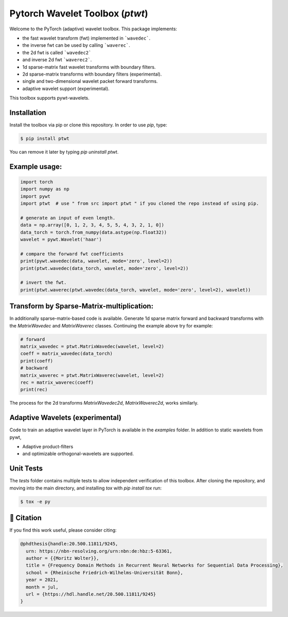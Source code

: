 Pytorch Wavelet Toolbox (`ptwt`)
--------------------------------

.. raw:: html

  <p align="center">
    <a href="https://github.com/v0lta/PyTorch-Wavelet-Toolbox/actions/workflows/tests.yml">
      <img src="https://github.com/v0lta/PyTorch-Wavelet-Toolbox/actions/workflows/tests.yml/badge.svg"
           alt="GitHub Actions">
    </a>
    <a href="https://pypi.org/project/ptwt/">
      <img src="https://img.shields.io/pypi/pyversions/ptwt"
           alt="PyPI Versions">
    </a>
      <a href="https://pypi.org/project/ptwt/">
      <img src="https://img.shields.io/pypi/v/ptwt"
           alt="PyPI - Project">
    </a>
    <a href="https://github.com/v0lta/PyTorch-Wavelet-Toolbox/blob/main/LICENSE">
      <img alt="PyPI - License" src="https://img.shields.io/pypi/l/ptwt">
    </a>
  </p>



Welcome to the PyTorch (adaptive) wavelet toolbox. This package implements:

- the fast wavelet transform (fwt) implemented in ```wavedec```.
- the inverse fwt can be used by calling ```waverec```.
- the 2d fwt is called ```wavedec2```
- and inverse 2d fwt ```waverec2```.
- 1d sparse-matrix fast wavelet transforms with boundary filters.
- 2d sparse-matrix transforms with boundary filters (experimental).
- single and two-dimensional wavelet packet forward transforms.
- adaptive wavelet support (experimental).

This toolbox supports pywt-wavelets. 
  
Installation
""""""""""""

Install the toolbox via pip or clone this repository. In order to use `pip`, type:

.. code-block:: sh

    $ pip install ptwt
  

You can remove it later by typing `pip uninstall ptwt`.

Example usage:
""""""""""""""

.. code-block:: python

  import torch
  import numpy as np
  import pywt
  import ptwt  # use " from src import ptwt " if you cloned the repo instead of using pip.
  
  # generate an input of even length.
  data = np.array([0, 1, 2, 3, 4, 5, 5, 4, 3, 2, 1, 0])
  data_torch = torch.from_numpy(data.astype(np.float32))
  wavelet = pywt.Wavelet('haar')
  
  # compare the forward fwt coefficients
  print(pywt.wavedec(data, wavelet, mode='zero', level=2))
  print(ptwt.wavedec(data_torch, wavelet, mode='zero', level=2))
  
  # invert the fwt.
  print(ptwt.waverec(ptwt.wavedec(data_torch, wavelet, mode='zero', level=2), wavelet))


Transform by Sparse-Matrix-multiplication:
""""""""""""""""""""""""""""""""""""""""""

In additionally sparse-matrix-based code is available.
Generate 1d sparse matrix forward and backward transforms with the
`MatrixWavedec` and `MatrixWaverec` classes.
Continuing the example above try for example:

.. code-block:: python

  # forward
  matrix_wavedec = ptwt.MatrixWavedec(wavelet, level=2)
  coeff = matrix_wavedec(data_torch)
  print(coeff)
  # backward 
  matrix_waverec = ptwt.MatrixWaverec(wavelet, level=2)
  rec = matrix_waverec(coeff)
  print(rec)


The process for the 2d transforms `MatrixWavedec2d`, `MatrixWaverec2d`,
works similarly.


Adaptive Wavelets (experimental)
""""""""""""""""""""""""""""""""

Code to train an adaptive wavelet layer in PyTorch is available in the `examples` folder. In addition to static wavelets
from pywt,

- Adaptive product-filters
- and optimizable orthogonal-wavelets are supported.


Unit Tests
""""""""""

The `tests` folder contains multiple tests to allow independent verification of this toolbox. After cloning the
repository, and moving into the main directory, and installing `tox` with `pip install tox` run:

.. code-block:: sh

  $ tox -e py



📖 Citation
"""""""""""

If you find this work useful, please consider citing:

.. code-block::

  @phdthesis{handle:20.500.11811/9245,
    urn: https://nbn-resolving.org/urn:nbn:de:hbz:5-63361,
    author = {{Moritz Wolter}},
    title = {Frequency Domain Methods in Recurrent Neural Networks for Sequential Data Processing},
    school = {Rheinische Friedrich-Wilhelms-Universität Bonn},
    year = 2021,
    month = jul,
    url = {https://hdl.handle.net/20.500.11811/9245}
  }


